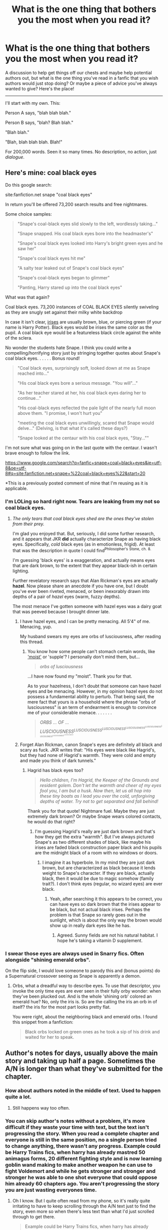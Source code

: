 #+TITLE: What is the one thing that bothers you the most when you read it?

* What is the one thing that bothers you the most when you read it?
:PROPERTIES:
:Author: Eldresh
:Score: 11
:DateUnix: 1438096015.0
:DateShort: 2015-Jul-28
:FlairText: Discussion
:END:
A discussion to help get things off our chests and maybe help potential authors out, but what is the one thing you've read in a fanfic that you wish authors would just stop doing? Or maybe a piece of advice you've always wanted to give? Here's the place!

--------------

I'll start with my own. This:

Person A says, "blah blah blah."

Person B says, "blah? Blah blah."

"Blah blah."

"Blah, blah blah blah. Blah!"

For 200,000 words. Seen it so many times. No description, no action, just /dialogue/.


** Here's mine: coal black eyes

Do this google search:

site:fanfiction.net snape "coal black eyes"

In return you'll be offered 73,200 search results and free nightmares.

Some choice samples:

#+begin_quote
  "Snape's coal-black eyes slid slowly to the left, wordlessly taking..."

  "Snape snapped. His coal black eyes bore into the headmaster's"

  "Snape's coal black eyes looked into Harry's bright green eyes and he saw her"

  "Snape's coal black eyes hit me"

  "A salty tear leaked out of Snape's coal black eyes"

  "Snape's coal-black eyes began to glimmer"

  "Panting, Harry stared up into the coal black eyes"
#+end_quote

What was that again?

Coal black eyes. 73,200 instances of COAL BLACK EYES silently swiveling as they are snugly set against their milky white backdrop

In case it isn't clear, [[https://scienceeasylearning.files.wordpress.com/2014/12/eye-pupil.jpg][irises]] are usually brown, blue, or piercing green (if your name is Harry Potter). Black eyes would be irises the same color as the pupil. A coal black eye would be a featureless black circle against the white of the sclera.

No wonder the students hate Snape. I think you could write a compelling/horrifying story just by stringing together quotes about Snape's coal black eyes. . . . . . Bonus round!

#+begin_quote
  "Coal black eyes, surprisingly soft, looked down at me as Snape reached into..."

  "His coal black eyes bore a serious message. "You will"..."

  "As her teacher stared at her, his coal black eyes daring her to continue..."

  "His coal-black eyes reflected the pale light of the nearly full moon above them. "I promise, I won't hurt you"

  "meeting the coal black eyes unwillingly, scared that Snape would delve..." (Delving, is that what it's called these days?)

  "Snape looked at the centaur with his coal black eyes, "Stay...""
#+end_quote

I'm not sure what was going on in the last quote with the centaur. I wasn't brave enough to follow the link.

[[https://www.google.com/search?q=fanfic+snape+coal+black+eyes&ie=utf-8&oe=utf-8#q=site:fanfiction.net+snape+%22coal+black+eyes%22&start=20]]

*This is a previously posted comment of mine that I'm reusing as it is applicable.
:PROPERTIES:
:Score: 12
:DateUnix: 1438182046.0
:DateShort: 2015-Jul-29
:END:

*** I'm LOLing so hard right now. Tears are leaking from my not so coal black eyes.
:PROPERTIES:
:Author: paperhurts
:Score: 6
:DateUnix: 1438192387.0
:DateShort: 2015-Jul-29
:END:

**** /The only tears that coal black eyes shed are the ones they've stolen from their prey./

I'm glad you enjoyed that. But, seriously, I did some further research, and it appears that JKR *did* actually characterize Snape as having black eyes. Specifically, /cold/ black eyes (as in emotionless, frigid). At least that was the description in quote I could find^{Philosopher's} ^{Stone,} ^{ch.} ^{8.}

I'm guessing 'black eyes' is a exaggeration, and actually means eyes that are dark brown, to the extent that they appear black-ish in certain lighting.

Further revelatory research says that Alan Rickman's eyes are actually *hazel*. Now please share an anecdote if you have one, but I doubt you've ever been riveted, menaced, or been inexorably drawn into depths of a pair of /hazel/ eyes (warm, fuzzy depths).

The most menace I've gotten someone with hazel eyes was a dairy goat that was peeved because I brought dinner late.
:PROPERTIES:
:Score: 5
:DateUnix: 1438197429.0
:DateShort: 2015-Jul-29
:END:

***** I have hazel eyes, and I can be pretty menacing. All 5'4" of me. Menacing, yup.

My husband swears my eyes are orbs of lusciousness, after reading this thread.
:PROPERTIES:
:Author: paperhurts
:Score: 3
:DateUnix: 1438265749.0
:DateShort: 2015-Jul-30
:END:

****** You know how some people can't stomach certain words, like [[http://mentalfloss.com/article/64984/science-behind-why-people-hate-word-moist]['moist']] or 'supple'? I personally don't mind them, but...

#+begin_quote
  /orbs of lusciousness/
#+end_quote

...I have now found my "moist". Thank you for that.

As to your hazelness, I don't doubt that someone can have hazel eyes and be menacing. However, in my opinion hazel eyes do not possess a fundamental ability to perturb. That being said, the mere fact that yours is a household where the phrase "orbs of lusciousness" is an term of endearment is enough to convince me of your considerable menace. . . . . . .

#+begin_quote
  /ORBS ... OF ... LUSCIOUSNESS^{LUSCIOUSNESS^{LUSCIOUSNESS^{LUSCIOUSNESS^{LUSCIOUSNESS^{LUSCIOUSNESS^{LUSCIOUSNESS^{LUSCIOUSNESS}}}}}}}/
#+end_quote
:PROPERTIES:
:Score: 4
:DateUnix: 1438274928.0
:DateShort: 2015-Jul-30
:END:


***** Forget Alan Rickman, canon Snape's eyes are definitely all black and scary as fuck. JKR writes that: "His eyes were black like Hagrid's, but they had none of Hagrid's warmth. They were cold and empty and made you think of dark tunnels."
:PROPERTIES:
:Author: cavelioness
:Score: 3
:DateUnix: 1438202137.0
:DateShort: 2015-Jul-30
:END:

****** Hagrid has black eyes too?

#+begin_quote
  /Hello children, I'm Hagrid, the Keeper of the Grounds and resident golem. Don't let the warmth and cheer of my eyes fool you, I am but a husk. Now then, let us all hop into these tiny boats as I lead you over the cold, unforgiving depths of water. Try not to get separated and fall behind!/
#+end_quote

Thank you for that quote! Nightmare fuel. Maybe they are just extremely dark brown? Or maybe Snape wears colored contacts, he would do that right?
:PROPERTIES:
:Score: 4
:DateUnix: 1438203869.0
:DateShort: 2015-Jul-30
:END:

******* I'm guessing Hagrid's really are just dark brown and that's how they get the extra "warmth". But I've always pictured Snape's as two different shades of black, like maybe his irises are faded black construction paper black and his pupils are the midnight black of a room with no windows or doors.
:PROPERTIES:
:Author: cavelioness
:Score: 1
:DateUnix: 1438204617.0
:DateShort: 2015-Jul-30
:END:

******** I imagine it as hyperbole. In my mind they are just dark brown, but are characterized as black because it lends weight to Snape's character. If they are black, actually black, then it would be due to magic somehow (family trait?). I don't think eyes (regular, no wizard eyes) are ever black.
:PROPERTIES:
:Score: 3
:DateUnix: 1438204893.0
:DateShort: 2015-Jul-30
:END:

********* Yeah, after searching it this appears to be correct, you can have eyes so dark brown that the irises appear to be black, but not actual black irises. Perhaps the problem is that Snape so rarely goes out in the sunlight, which is about the only way the brown would show up in really dark eyes like he has.
:PROPERTIES:
:Author: cavelioness
:Score: 1
:DateUnix: 1438214378.0
:DateShort: 2015-Jul-30
:END:

********** Agreed. Sunny fields are not his natural habitat. I hope he's taking a vitamin D supplement.
:PROPERTIES:
:Score: 5
:DateUnix: 1438217400.0
:DateShort: 2015-Jul-30
:END:


*** I swear those eyes are always used in Snarry fics. Often alongside "shining emerald orbs".

On the flip side, I would love someone to parody this and (bonus points) do a Supernatural crossover seeing as Snape is apparently a demon.
:PROPERTIES:
:Author: Cersei_nemo
:Score: 2
:DateUnix: 1438196801.0
:DateShort: 2015-Jul-29
:END:

**** Orbs, what a dreadful way to describe eyes. To use that descriptor, you invoke the only time eyes are ever seen in their fully orby wonder: when they've been plucked out. And is the whole 'shining orb' colored an emerald hue? No, only the iris is. So are the calling the iris an orb in of itself? the iris for the most part looks pretty flat.

You were right, about the neighboring black and emerald orbs. I found this snippet from a fanfiction:

#+begin_quote
  Black orbs locked on green ones as he took a sip of his drink and waited for her to speak.
#+end_quote
:PROPERTIES:
:Score: 2
:DateUnix: 1438199205.0
:DateShort: 2015-Jul-30
:END:


** Author's notes for days, usually above the main story and taking up half a page. Sometimes the A/N is longer than what they've submitted for the chapter.
:PROPERTIES:
:Author: Cersei_nemo
:Score: 12
:DateUnix: 1438096191.0
:DateShort: 2015-Jul-28
:END:

*** How about authors noted in the middle of text. Used to happen quite a lot.
:PROPERTIES:
:Author: Slindish
:Score: 7
:DateUnix: 1438132992.0
:DateShort: 2015-Jul-29
:END:

**** Still happens way too often.
:PROPERTIES:
:Author: dizzypillow
:Score: 4
:DateUnix: 1438179999.0
:DateShort: 2015-Jul-29
:END:


*** You can skip author's notes without a problem, it's more difficult if they waste your time with text, but the text isn't progressing the story. When you read a complete chapter and everyone is still in the same position, no a single person tried to change anything, there wasn't any progress. Example could be Harry Trains fics, when harry has already mastred 50 animagus forms, 20 different fighting style and is now learning goblin wand making to make another weapon he can use to fight Voldemort and while he gets stronger and stronger and stronger he was able to one shot everyone that could oppose him already 60 chapters ago. You aren't progressing the story you are just wasting everyones time.
:PROPERTIES:
:Author: pokefinder2
:Score: 6
:DateUnix: 1438101258.0
:DateShort: 2015-Jul-28
:END:

**** Oh I know. But I quite often read from my phone, so it's really quite irritating to have to keep scrolling through the A/N text just to find the story, even more so when there's less text than what I'd just scrolled through to get there.

#+begin_quote
  Example could be Harry Trains fics, when harry has already mastred 50 animagus forms, 20 different fighting style and is now learning goblin wand making to make another weapon he can use to fight Voldemort and while he gets stronger and stronger and stronger he was able to one shot everyone that could oppose him already 60 chapters ago. You aren't progressing the story you are just wasting everyones time.
#+end_quote

In a previous question about a similar topic to what OP has posted, I listed that as one of my pet peeves. I hate OP Harry outside of superhero crossovers and if it's not a parody fic. It's just boring to read imo.
:PROPERTIES:
:Author: Cersei_nemo
:Score: 5
:DateUnix: 1438103180.0
:DateShort: 2015-Jul-28
:END:


** 11 year olds who act like adults, including but not limited to having adult "relationships," so-called "soul bonds," or any other fluffy nonsense where a character decides who to spend their entire life with within the first chapter of the book.

Ficsplaining. It is like mansplaining, but limited to redundant author notes either before or after a chapter where the author decides to explain every frigging plot point, thus completely ruining immersion in the story.

Harry making a scene in the great hall during/after the sorting wherein he occasionally even jumps on a table, disrobes, etc. to make an adult-yet-immature declaration of his mistreatment by his uncle/muggles/whatthefrackever. Nope.
:PROPERTIES:
:Author: paperhurts
:Score: 9
:DateUnix: 1438192798.0
:DateShort: 2015-Jul-29
:END:

*** u/Cersei_nemo:
#+begin_quote
  11 year olds who act like adults, including but not limited to having adult "relationships," so-called "soul bonds,"
#+end_quote

I read one like that earlier today. Couldn't get past chapter two because it had(I swear to God, I'm not making this up) a 10 year old Harry heavily making out with (groping, french kissing and the works) a 13 year old Fleur. That made me stop reading immediately.
:PROPERTIES:
:Author: Cersei_nemo
:Score: 3
:DateUnix: 1438196613.0
:DateShort: 2015-Jul-29
:END:

**** Oh so creepy and sketchy. I once was reading one when he suddenly was soul bonded to an 8 year old Gabby. Nope times 10,000.
:PROPERTIES:
:Author: paperhurts
:Score: 3
:DateUnix: 1438204446.0
:DateShort: 2015-Jul-30
:END:


** Overexplaining support. It's weird but I hate when there is too much dialogue on why the character is supportive of the main character's actions (usually romantic). It just doesn't sound like real talking.
:PROPERTIES:
:Author: SunQuest
:Score: 8
:DateUnix: 1438108259.0
:DateShort: 2015-Jul-28
:END:


** Almost any use of "The Greater Good". It is never spoken in canon by Dumbledore and never appears before Book 7. Yet is thrown around like candy as if Dumbledore uses it as justification for every action he makes.
:PROPERTIES:
:Score: 8
:DateUnix: 1438197620.0
:DateShort: 2015-Jul-29
:END:


** Stop misspelling names of canon characters. Examples I've seen:

- Dumbeldore instead of Dumbledore

- Pavarti instead of Parvati

- Weesly instead of Weasley

- Magonagall instead of McGonagall
:PROPERTIES:
:Score: 3
:DateUnix: 1438102310.0
:DateShort: 2015-Jul-28
:END:

*** The funniest misspelled name will always be 'Luscious Malfoy' though. I can just imagine him waving around his white-blond locks in a shampoo commercial, saying "my Luscious Looks are irresistable" or something like that.
:PROPERTIES:
:Author: BigFatNo
:Score: 11
:DateUnix: 1438134486.0
:DateShort: 2015-Jul-29
:END:

**** u/Cersei_nemo:
#+begin_quote
  I can just imagine him waving around his white-blond locks in a shampoo commercial, saying "my Luscious Looks are irresistable"
#+end_quote

Now I can only picture Voldemort running a hand over his bald head and going. "L'Oreal, because I'm worth it." [[http://i.imgur.com/k2md9aJ.gif][Much like this]]. XD
:PROPERTIES:
:Author: Cersei_nemo
:Score: 6
:DateUnix: 1438206477.0
:DateShort: 2015-Jul-30
:END:


*** Or the cardinal sin:

- Thomas, Thommas or Tommas instad of Tom
:PROPERTIES:
:Author: KayanRider
:Score: 5
:DateUnix: 1438105254.0
:DateShort: 2015-Jul-28
:END:

**** I would say that's not necessarily an error so much as an unnecessary over-complication. Tom is short for Thomas/Thommas/Tommas. But it adds very little to the story to add that in.
:PROPERTIES:
:Author: Cersei_nemo
:Score: 1
:DateUnix: 1438105567.0
:DateShort: 2015-Jul-28
:END:

***** Thing is in England, especially when Tom Riddle Sr lived, Tom and just Tom was and still is a totally acceptable name. And af far as the story goes. The entre /point/ behind Voldemort is that its an anagram for /Tom Marvolo Riddle/ not /Thomas Marvolo Riddle/ so when someone makes that mistake I just close the tab, no argument. The other names are gramatical errors, or Fudge trying to say Weasly, but this? This is a major story and character oversigt.
:PROPERTIES:
:Author: KayanRider
:Score: 3
:DateUnix: 1438108540.0
:DateShort: 2015-Jul-28
:END:

****** I know and I get that, I'm just saying it's not really an error to claim that it's short for anyone of those names. It just doesn't add /anything/ to the story, in fact it's rather misleading because as you've pointed out, it buggers up the anagram and he always went by Tom anyway.
:PROPERTIES:
:Author: Cersei_nemo
:Score: 1
:DateUnix: 1438111842.0
:DateShort: 2015-Jul-29
:END:

******* The man was brilliant- ahead of his time:

"I am has Lord Voldemort"
:PROPERTIES:
:Author: wordhammer
:Score: 5
:DateUnix: 1438137213.0
:DateShort: 2015-Jul-29
:END:

******** XD
:PROPERTIES:
:Author: Cersei_nemo
:Score: 1
:DateUnix: 1438196458.0
:DateShort: 2015-Jul-29
:END:


*** MacGonagall and Lilly give me the most pain. So close, yet so far.
:PROPERTIES:
:Author: howtopleaseme
:Score: 6
:DateUnix: 1438112169.0
:DateShort: 2015-Jul-29
:END:

**** Is misspelling Lilly a regional thing? Is that how it's spelled in different languages maybe because I see that way too often and can't honestly believe that many people are that stupid.
:PROPERTIES:
:Author: Ryder10
:Score: 3
:DateUnix: 1438186055.0
:DateShort: 2015-Jul-29
:END:


**** And Hanna
:PROPERTIES:
:Author: Slindish
:Score: 1
:DateUnix: 1438133087.0
:DateShort: 2015-Jul-29
:END:


*** "Hermoine”

I usually stop reading.
:PROPERTIES:
:Author: LucretiusCarus
:Score: 3
:DateUnix: 1438513236.0
:DateShort: 2015-Aug-02
:END:


** Pet Peeves:

It's been a long time since the last update, and/or a million and one things happened in the last chapter. Please post quick recaps every so often. Fanfic is published serially, so you need to account for the possibility that people won't remember what happened last time. In general, you want to stop and ask, if I had to wait over a month before I started reading the next chapter, would I be confused, or is there something that helps me remember what's going on? I remember one time, in a LoK fic, a new chapter started with a flashback - but nothing to indicate that it was a flashback, just boom, straight into the memory. Talk about confusing. If multiple people tell you that a character is unlikable, and they're not supposed to be, then you should be concerned.

Your characters need to grow, because people change in real life. The only time you should have a character that consistently makes the same mistakes is when they serve as a point for another character, i.e., they should drop this person who isn't willing to change.

People don't have frequent several paragraph monologues on random topics in real life.

Spelling and grammar are important, as is overall organizational structure. If you need a beta, get one. Get one even if you don't think you need one. The occasional mistake is fine, it's when it becomes rampant that there's a problem.

Don't make silly spelling mistakes of things included in the books. Saying "Privat Drive" doesn't inspire a lot of confidence - if you can't even be bothered to get that right, then there's not that much hope for the rest of the fic. It is perfectly fine to keep referring to someone by their name. It's not repetitive to say "Harry said..." over and over. It's best actually, since most readers won't notice it - they'll gloss over that and focus on the actual dialogue.

On a related note, don't continually refer to a character using a phrase or nickname that you would never actually say to that character. You wouldn't actually call Harry The Chosen One in real life, would you? "Hey The Chosen One, how was your weekend, hey The Chosen One, pass the potatoes." So don't replace Harry with that phrase in non-dialogue portions. That goes with any character. It's just fucking weird to keep reading about the bushy haired beauty instead of Hermione.

Don't say "bad summary" or "I suck at summaries." Don't have spelling or grammar mistakes in your summary. These are other confidence killers. A summary is literally 2-4 sentences. If you can't get that right, or adequately describe your story, I'm not very inspired to read your fic.

While HP is a fantasy series, it's still rooted in real life. I need to have a suspension of belief to get through the magic part, but not to understand the larger issues of bigotry. Similarly, your fic needs to be somewhat realistic. Yes, sometimes people have a lucky week, or it seems like everything bad that could possibly happen happens in one day. But when that always happens, or one group always wins with little effort or minimal losses, or everything is solved by a deus ex machina out handwaving - it becomes unrealistic or unreadable.
:PROPERTIES:
:Author: midasgoldentouch
:Score: 5
:DateUnix: 1438118691.0
:DateShort: 2015-Jul-29
:END:


** When they call it "the first war" or some such iteration, this is before Voldemort is resurrected and a second war begins. This happens in good stories with good authors and it drives me fucking insane every time.
:PROPERTIES:
:Author: howtopleaseme
:Score: 5
:DateUnix: 1438106160.0
:DateShort: 2015-Jul-28
:END:

*** Actually any knowledge that they shouldn't know yet.
:PROPERTIES:
:Score: 1
:DateUnix: 1438197315.0
:DateShort: 2015-Jul-29
:END:


** [deleted]
:PROPERTIES:
:Score: 5
:DateUnix: 1438197140.0
:DateShort: 2015-Jul-29
:END:

*** Never read any stories where snape has sex with someone but I'm actually dying of laughter right now this is gold
:PROPERTIES:
:Author: bunn2
:Score: 4
:DateUnix: 1438216194.0
:DateShort: 2015-Jul-30
:END:


*** Dumbledore was suffering a little death?
:PROPERTIES:
:Author: jsohp080
:Score: 2
:DateUnix: 1438231595.0
:DateShort: 2015-Jul-30
:END:


** The thing i dislike the most are mentions of a 'mindscape' and lengthy descriptions of a mind palace or something equally inane.
:PROPERTIES:
:Author: bunn2
:Score: 5
:DateUnix: 1438216485.0
:DateShort: 2015-Jul-30
:END:


** Oh boy, this thread is like for kid in a candy store gone bad. So many things that annoy the hell out of me:

- Bad summaries. List of relationship acronyms and "suck at summaries" or "more details inside" and begging for reviews in a summary.
- "shocked". I swear I get urges to punch my screen every time someone is bloody "shocked" in fan fictions. Shocked I tell you!
- Constantly switching POV. It is annoying where some writers constantly switch from one person to another, often revisiting same scene over and over, some even jump randomly through time. I think these writers imagine writing story like a TV show ... except it doesn't work. Annoying as hell and often kills any suspense.
- Author notes in the middle of the chapter
- Bad style. I mean basic things everyone should have learned in school. Paragraphs, line breaks, use of quotation marks. I'm not even mentioning spelling here. Simple structuring. Gosh how many people get this so so wrong.
- Basic grammar - I fully understand many fans are not native English speakers, but basics can be caught by spell checkers, thesaurus, simple Google search (names, spells, places, ...) why can't people get these basics right?
- "Golden Trio" - I might be wrong, but where the hell does this come from? It bloody irritates me.
- Manipulative Dumbledore. I can understand rebellious angst some teen writers feel and wish to think they know better, but so many "dumb" dumbles around it makes me cringe.
- Clearly out of character, acting way beyond one's age. 11 yo Harry suddenly all mature, investing in stock markets, having intense romances or Dumbledore saying "Hey guys" and "wassup" ...
- Legends... So many writers feel necessary to specially annotate their stories. Special formatting for parseltongue, thoughts, some uber elemental mind screaming, or even languages
- stories trying to cover every imaginable and unimaginable pairing and character in a single story. They often have summary consisting of little else than acronyms for their pairings.
:PROPERTIES:
:Author: albeva
:Score: 4
:DateUnix: 1438246087.0
:DateShort: 2015-Jul-30
:END:


** Common canon names being misswrote. For example Legimency becoming Legicmancy. Why?!

Anyhow that's the little stuff i can get over it , the thing i absolutelly cannot stand is having.

"a bit" "was good" "quite a bit" "forwned" "smirked" "*-ing" "**--ly" wrote hundreds of times each chapter.

I mean why? Language is a beautifull and complex tool , i'm not english nor america and that's the reason why i don't write , and i accept that ff wrote by non english-speaking people is suboptimal ; but man.. how many time i cringe.

TL;DR everything that breaks immersion.

Bonuses : Any CHILDISH nickname , i want to murder the first person that came up with "moldyshorts" WHY?!
:PROPERTIES:
:Author: Zeikos
:Score: 8
:DateUnix: 1438103733.0
:DateShort: 2015-Jul-28
:END:

*** I hate to tell you this, but..... Legilimency.
:PROPERTIES:
:Author: Evilsbane
:Score: 18
:DateUnix: 1438111384.0
:DateShort: 2015-Jul-28
:END:

**** I was wondering if it was intentional or not.
:PROPERTIES:
:Author: howtopleaseme
:Score: 8
:DateUnix: 1438112114.0
:DateShort: 2015-Jul-29
:END:

***** Do i need to put a sarcasm tag on everything?

Dayum i know we are on the internet but man...
:PROPERTIES:
:Author: Zeikos
:Score: -6
:DateUnix: 1438115602.0
:DateShort: 2015-Jul-29
:END:


**** that's the point
:PROPERTIES:
:Author: Zeikos
:Score: -1
:DateUnix: 1438115507.0
:DateShort: 2015-Jul-29
:END:


*** Using the same word too often causes my eyes to immediately highlight every usage and detaches the meaning of the word. Overusing words designed for emphasis is a sub-category of that pattern which I particularly hate.

“‎So avoid using the word ‘very' because it's lazy. A man is not very tired, he is exhausted. Don't use very sad, use morose. Language was invented for one reason, boys - to woo women - and, in that endeavor, laziness will not do. It also won't do in your essays.”

If someone doesn't know where that quote is from I have no hope left for them.
:PROPERTIES:
:Author: DZCreeper
:Score: 3
:DateUnix: 1438158362.0
:DateShort: 2015-Jul-29
:END:

**** I don't remember the name of the movie but it was a sentence coming from Robin Williams
:PROPERTIES:
:Author: Zeikos
:Score: 1
:DateUnix: 1438171157.0
:DateShort: 2015-Jul-29
:END:

***** Dead Poets Society. Not using 'very' is the best thing I ever did for my writing quality.
:PROPERTIES:
:Author: DZCreeper
:Score: 2
:DateUnix: 1438174190.0
:DateShort: 2015-Jul-29
:END:


** I'm annoyed as hell whenever I read stories that are afraid to use the word "said" and instead use a ridiculous amount of words to replace it. He murmured, she muttered, he responded, she explained. Do I, as the reader, /need/ to be told that a character "responded harshly" to know that? Does the dialogue not speak for itself?

To anyone who supports this type of writing, I urge you to read the later Harry Potter books. Find a long chunk of dialogue and I guarantee that 90% of every word used to describe dialogue will be "said."
:PROPERTIES:
:Author: Pashow
:Score: 3
:DateUnix: 1438164520.0
:DateShort: 2015-Jul-29
:END:


** "Alibi-Dialogue" as I like to call it.

When an author doesn't know how to explain something and does it in a dialouge with some sort of mentor-figure. Its ok if you do it once, maybe for the big thing that makes your character. But doing it every damn time is just lazy writing.
:PROPERTIES:
:Author: UndeadBBQ
:Score: 3
:DateUnix: 1438185828.0
:DateShort: 2015-Jul-29
:END:


** Whenever there is an "ancient and powerful" spell or ritual or anything that the character finds in the Room of Requirement/Black Library/Potter Vault/etc.
:PROPERTIES:
:Author: nakor_
:Score: 1
:DateUnix: 1438206962.0
:DateShort: 2015-Jul-30
:END:
